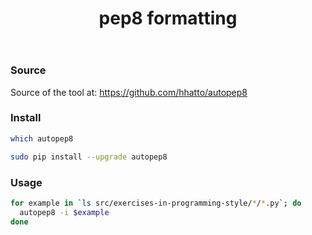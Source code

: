 #+title: pep8 formatting
#+runmode: idempotent

*** Source

Source of the tool at: <https://github.com/hhatto/autopep8>

*** Install

#+name: pep8-already-installed
#+BEGIN_SRC sh
which autopep8
#+END_SRC

#+name: pep8-compliance
#+BEGIN_SRC sh :unless pep8-already-installed
sudo pip install --upgrade autopep8
#+END_SRC

*** Usage

#+name: pep8-formatting
#+BEGIN_SRC sh :results output
for example in `ls src/exercises-in-programming-style/*/*.py`; do
  autopep8 -i $example
done
#+END_SRC



